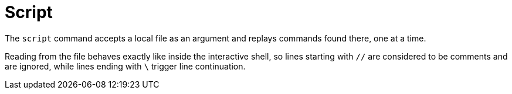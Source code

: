 [[built-in-commands-script]]
= Script
:page-section-summary-toc: 1

The `script` command accepts a local file as an argument and replays commands found there, one at a time.

Reading from the file behaves exactly like inside the interactive shell, so lines starting with `//` are considered
to be comments and are ignored, while lines ending with `\` trigger line continuation.
